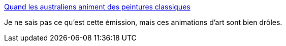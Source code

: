 :jbake-type: post
:jbake-status: published
:jbake-title: Quand les australiens animent des peintures classiques
:jbake-tags: art,animation,vidéo,_mois_nov.,_année_2013
:jbake-date: 2013-11-12
:jbake-depth: ../
:jbake-uri: shaarli/1384244875000.adoc
:jbake-source: https://nicolas-delsaux.hd.free.fr/Shaarli?searchterm=http%3A%2F%2Fwww.laboiteverte.fr%2Fquand-les-australiens-animent-des-peintures-classiques%2F&searchtags=art+animation+vid%C3%A9o+_mois_nov.+_ann%C3%A9e_2013
:jbake-style: shaarli

http://www.laboiteverte.fr/quand-les-australiens-animent-des-peintures-classiques/[Quand les australiens animent des peintures classiques]

Je ne sais pas ce qu'est cette émission, mais ces animations d'art sont bien drôles.
